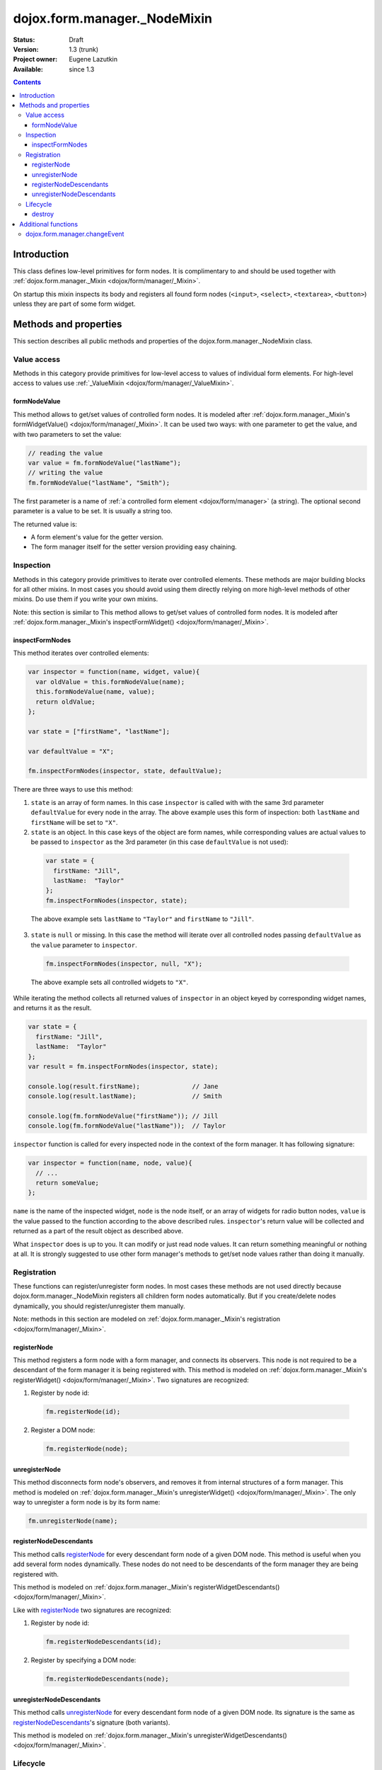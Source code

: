 .. _dojox/form/manager/_NodeMixin:

dojox.form.manager._NodeMixin
=============================

:Status: Draft
:Version: 1.3 (trunk)
:Project owner: Eugene Lazutkin
:Available: since 1.3

.. contents::
   :depth: 3

============
Introduction
============

This class defines low-level primitives for form nodes. It is complimentary to and should be used together with :ref:`dojox.form.manager._Mixin <dojox/form/manager/_Mixin>`.

On startup this mixin inspects its body and registers all found form nodes (``<input>``, ``<select>``, ``<textarea>``, ``<button>``) unless they are part of some form widget.

======================
Methods and properties
======================

This section describes all public methods and properties of the dojox.form.manager._NodeMixin class.

Value access
------------

Methods in this category provide primitives for low-level access to values of individual form elements. For high-level access to values use :ref:`_ValueMixin <dojox/form/manager/_ValueMixin>`.

formNodeValue
~~~~~~~~~~~~~

This method allows to get/set values of controlled form nodes. It is modeled after :ref:`dojox.form.manager._Mixin's formWidgetValue() <dojox/form/manager/_Mixin>`. It can be used two ways: with one parameter to get the value, and with two parameters to set the value:

.. code-block :: javascript

  // reading the value
  var value = fm.formNodeValue("lastName");
  // writing the value
  fm.formNodeValue("lastName", "Smith");

The first parameter is a name of :ref:`a controlled form element <dojox/form/manager>` (a string). The optional second parameter is a value to be set. It is usually a string too.

The returned value is:

* A form element's value for the getter version.
* The form manager itself for the setter version providing easy chaining.

Inspection
----------

Methods in this category provide primitives to iterate over controlled elements. These methods are major building blocks for all other mixins. In most cases you should avoid using them directly relying on more high-level methods of other mixins. Do use them if you write your own mixins.

Note: this section is similar to
This method allows to get/set values of controlled form nodes. It is modeled after :ref:`dojox.form.manager._Mixin's inspectFormWidget() <dojox/form/manager/_Mixin>`.

inspectFormNodes
~~~~~~~~~~~~~~~~

This method iterates over controlled elements:

.. code-block :: javascript

  var inspector = function(name, widget, value){
    var oldValue = this.formNodeValue(name);
    this.formNodeValue(name, value);
    return oldValue;
  };

  var state = ["firstName", "lastName"];

  var defaultValue = "X";

  fm.inspectFormNodes(inspector, state, defaultValue);

There are three ways to use this method:

1. ``state`` is an array of form names. In this case ``inspector`` is called with with the same 3rd parameter ``defaultValue`` for every node in the array. The above example uses this form of inspection: both ``lastName`` and ``firstName`` will be set to ``"X"``.

2. ``state`` is an object. In this case keys of the object are form names, while corresponding values are actual values to be passed to ``inspector`` as the 3rd parameter (in this case ``defaultValue`` is not used):

  .. code-block :: javascript

    var state = {
      firstName: "Jill",
      lastName:  "Taylor"
    };
    fm.inspectFormNodes(inspector, state);

  The above example sets ``lastName`` to ``"Taylor"`` and ``firstName`` to ``"Jill"``.

3. ``state`` is ``null`` or missing. In this case the method will iterate over all controlled nodes passing ``defaultValue`` as the ``value`` parameter to ``inspector``.

  .. code-block :: javascript

    fm.inspectFormNodes(inspector, null, "X");

  The above example sets all controlled widgets to ``"X"``.

While iterating the method collects all returned values of ``inspector`` in an object keyed by corresponding widget names, and returns it as the result.

.. code-block :: javascript

  var state = {
    firstName: "Jill",
    lastName:  "Taylor"
  };
  var result = fm.inspectFormNodes(inspector, state);

  console.log(result.firstName);              // Jane
  console.log(result.lastName);               // Smith

  console.log(fm.formNodeValue("firstName")); // Jill
  console.log(fm.formNodeValue("lastName"));  // Taylor

``inspector`` function is called for every inspected node in the context of the form manager. It has following signature:

.. code-block :: javascript

  var inspector = function(name, node, value){
    // ...
    return someValue;
  };

``name`` is the name of the inspected widget, ``node`` is the node itself, or an array of widgets for radio button nodes, ``value`` is the value passed to the function according to the above described rules. ``inspector``'s return value will be collected and returned as a part of the result object as described above.

What ``inspector`` does is up to you. It can modify or just read node values. It can return something meaningful or nothing at all. It is strongly suggested to use other form manager's methods to get/set node values rather than doing it manually.

Registration
------------

These functions can register/unregister form nodes. In most cases these methods are not used directly because dojox.form.manager._NodeMixin registers all children form nodes automatically. But if you create/delete nodes dynamically, you should register/unregister them manually.

Note: methods in this section are modeled on :ref:`dojox.form.manager._Mixin's registration <dojox/form/manager/_Mixin>`.

registerNode
~~~~~~~~~~~~

This method registers a form node with a form manager, and connects its observers. This node is not required to be a descendant of the form manager it is being registered with. This method is modeled on :ref:`dojox.form.manager._Mixin's registerWidget() <dojox/form/manager/_Mixin>`. Two signatures are recognized:

1. Register by node id:

  .. code-block :: javascript

    fm.registerNode(id);

2. Register a DOM node:

  .. code-block :: javascript

    fm.registerNode(node);

unregisterNode
~~~~~~~~~~~~~~

This method disconnects form node's observers, and removes it from internal structures of a form manager. This method is modeled on :ref:`dojox.form.manager._Mixin's unregisterWidget() <dojox/form/manager/_Mixin>`. The only way to unregister a form node is by its form name:

.. code-block :: javascript

  fm.unregisterNode(name);

registerNodeDescendants
~~~~~~~~~~~~~~~~~~~~~~~

This method calls registerNode_ for every descendant form node of a given DOM node. This method is useful when you add several form nodes dynamically. These nodes do not need to be descendants of the form manager they are being registered with.

This method is modeled on :ref:`dojox.form.manager._Mixin's registerWidgetDescendants() <dojox/form/manager/_Mixin>`.

Like with registerNode_ two signatures are recognized:

1. Register by node id:

  .. code-block :: javascript

    fm.registerNodeDescendants(id);

2. Register by specifying a DOM node:

  .. code-block :: javascript

    fm.registerNodeDescendants(node);

unregisterNodeDescendants
~~~~~~~~~~~~~~~~~~~~~~~~~

This method calls unregisterNode_ for every descendant form node of a given DOM node. Its signature is the same as registerNodeDescendants_'s signature (both variants).

This method is modeled on :ref:`dojox.form.manager._Mixin's unregisterWidgetDescendants() <dojox/form/manager/_Mixin>`.

Lifecycle
---------

Lifecycle methods are part of every widget. They are used to initialize and destroy a widget. If you mix :ref:`dojox.form.manager._Mixin <dojox/form/manager/_Mixin>` in your own widget, make sure that these methods are not overwritten. If you overwrite them, make sure to call ``this.inherited(arguments)`` at the appropriate place, so they can initialize/destroy the widget properly.

destroy
~~~~~~~

This is the standard method of any widget. It is responsible for tearing up internal widget structures preparing the widget for the garbage collection. Usually it detaches event handlers, and kills references to DOM nodes. For more details, see :ref:`dijit._Widget <dijit/_Widget>`.

====================
Additional functions
====================

dojox.form.manager.changeEvent
------------------------------

This is the low-level helper function, which returns an appropriate change event for a give DOM node.

.. code-block :: javascript

  var button = dojo.doc.createElement("button"),
      select = dojo.doc.createElement("select");

  console.log(dojox.form.manager.changeEvent(button)); // onclick
  console.log(dojox.form.manager.changeEvent(select)); // onchange
